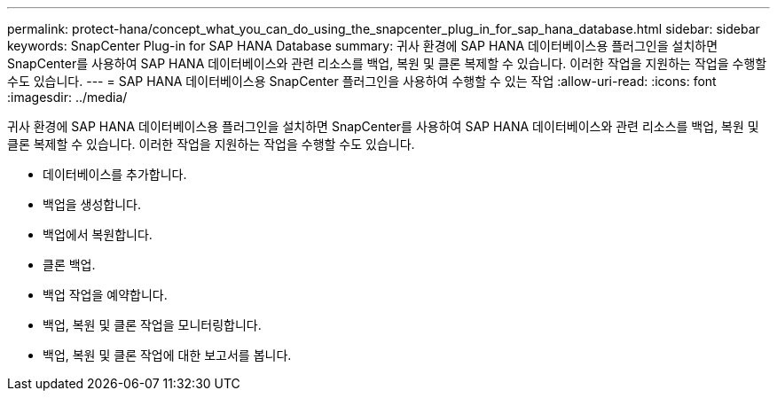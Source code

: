 ---
permalink: protect-hana/concept_what_you_can_do_using_the_snapcenter_plug_in_for_sap_hana_database.html 
sidebar: sidebar 
keywords: SnapCenter Plug-in for SAP HANA Database 
summary: 귀사 환경에 SAP HANA 데이터베이스용 플러그인을 설치하면 SnapCenter를 사용하여 SAP HANA 데이터베이스와 관련 리소스를 백업, 복원 및 클론 복제할 수 있습니다. 이러한 작업을 지원하는 작업을 수행할 수도 있습니다. 
---
= SAP HANA 데이터베이스용 SnapCenter 플러그인을 사용하여 수행할 수 있는 작업
:allow-uri-read: 
:icons: font
:imagesdir: ../media/


[role="lead"]
귀사 환경에 SAP HANA 데이터베이스용 플러그인을 설치하면 SnapCenter를 사용하여 SAP HANA 데이터베이스와 관련 리소스를 백업, 복원 및 클론 복제할 수 있습니다. 이러한 작업을 지원하는 작업을 수행할 수도 있습니다.

* 데이터베이스를 추가합니다.
* 백업을 생성합니다.
* 백업에서 복원합니다.
* 클론 백업.
* 백업 작업을 예약합니다.
* 백업, 복원 및 클론 작업을 모니터링합니다.
* 백업, 복원 및 클론 작업에 대한 보고서를 봅니다.

